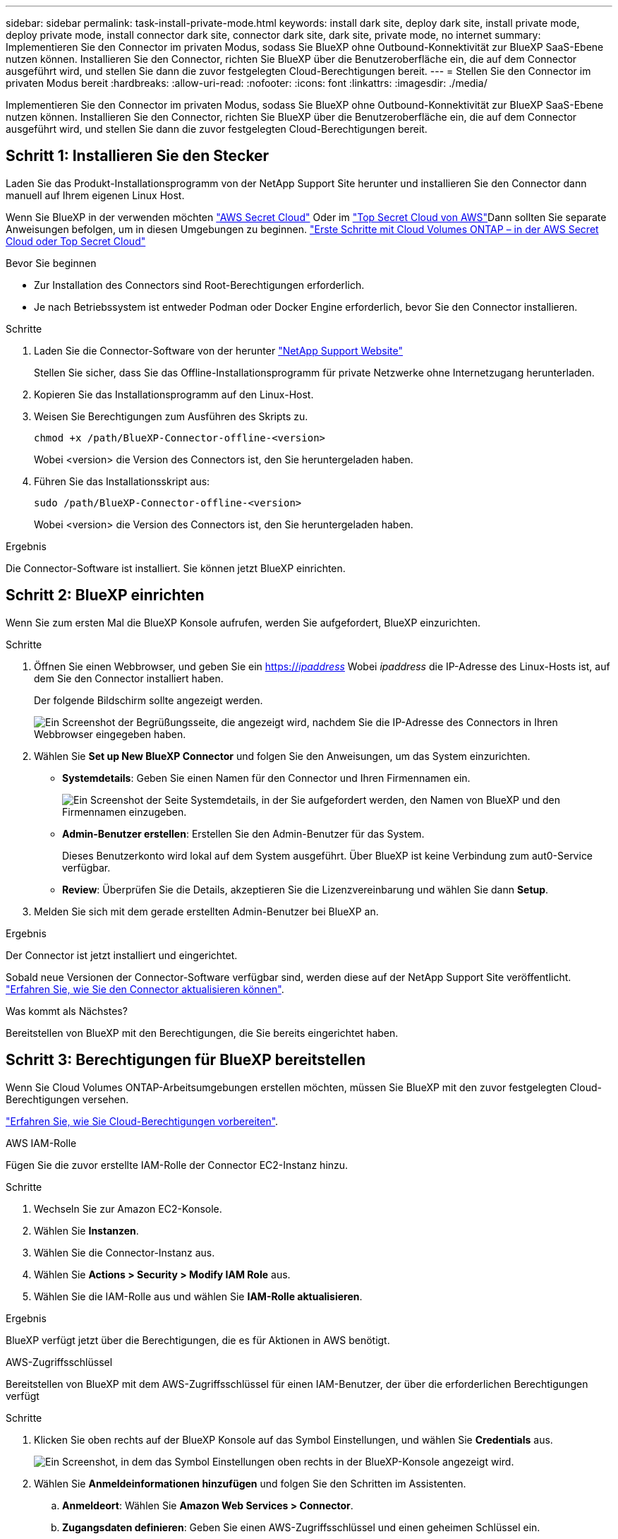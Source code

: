 ---
sidebar: sidebar 
permalink: task-install-private-mode.html 
keywords: install dark site, deploy dark site, install private mode, deploy private mode, install connector dark site, connector dark site, dark site, private mode, no internet 
summary: Implementieren Sie den Connector im privaten Modus, sodass Sie BlueXP ohne Outbound-Konnektivität zur BlueXP SaaS-Ebene nutzen können. Installieren Sie den Connector, richten Sie BlueXP über die Benutzeroberfläche ein, die auf dem Connector ausgeführt wird, und stellen Sie dann die zuvor festgelegten Cloud-Berechtigungen bereit. 
---
= Stellen Sie den Connector im privaten Modus bereit
:hardbreaks:
:allow-uri-read: 
:nofooter: 
:icons: font
:linkattrs: 
:imagesdir: ./media/


[role="lead"]
Implementieren Sie den Connector im privaten Modus, sodass Sie BlueXP ohne Outbound-Konnektivität zur BlueXP SaaS-Ebene nutzen können. Installieren Sie den Connector, richten Sie BlueXP über die Benutzeroberfläche ein, die auf dem Connector ausgeführt wird, und stellen Sie dann die zuvor festgelegten Cloud-Berechtigungen bereit.



== Schritt 1: Installieren Sie den Stecker

Laden Sie das Produkt-Installationsprogramm von der NetApp Support Site herunter und installieren Sie den Connector dann manuell auf Ihrem eigenen Linux Host.

Wenn Sie BlueXP in der verwenden möchten https://aws.amazon.com/federal/secret-cloud/["AWS Secret Cloud"^] Oder im https://aws.amazon.com/federal/top-secret-cloud/["Top Secret Cloud von AWS"^]Dann sollten Sie separate Anweisungen befolgen, um in diesen Umgebungen zu beginnen. https://docs.netapp.com/us-en/bluexp-cloud-volumes-ontap/task-getting-started-aws-c2s.html["Erste Schritte mit Cloud Volumes ONTAP – in der AWS Secret Cloud oder Top Secret Cloud"^]

.Bevor Sie beginnen
* Zur Installation des Connectors sind Root-Berechtigungen erforderlich.
* Je nach Betriebssystem ist entweder Podman oder Docker Engine erforderlich, bevor Sie den Connector installieren.


.Schritte
. Laden Sie die Connector-Software von der herunter https://mysupport.netapp.com/site/products/all/details/cloud-manager/downloads-tab["NetApp Support Website"^]
+
Stellen Sie sicher, dass Sie das Offline-Installationsprogramm für private Netzwerke ohne Internetzugang herunterladen.

. Kopieren Sie das Installationsprogramm auf den Linux-Host.
. Weisen Sie Berechtigungen zum Ausführen des Skripts zu.
+
[source, cli]
----
chmod +x /path/BlueXP-Connector-offline-<version>
----
+
Wobei <version> die Version des Connectors ist, den Sie heruntergeladen haben.

. Führen Sie das Installationsskript aus:
+
[source, cli]
----
sudo /path/BlueXP-Connector-offline-<version>
----
+
Wobei <version> die Version des Connectors ist, den Sie heruntergeladen haben.



.Ergebnis
Die Connector-Software ist installiert. Sie können jetzt BlueXP einrichten.



== Schritt 2: BlueXP einrichten

Wenn Sie zum ersten Mal die BlueXP Konsole aufrufen, werden Sie aufgefordert, BlueXP einzurichten.

.Schritte
. Öffnen Sie einen Webbrowser, und geben Sie ein https://_ipaddress_[] Wobei _ipaddress_ die IP-Adresse des Linux-Hosts ist, auf dem Sie den Connector installiert haben.
+
Der folgende Bildschirm sollte angezeigt werden.

+
image:screenshot-onprem-darksite-welcome.png["Ein Screenshot der Begrüßungsseite, die angezeigt wird, nachdem Sie die IP-Adresse des Connectors in Ihren Webbrowser eingegeben haben."]

. Wählen Sie *Set up New BlueXP Connector* und folgen Sie den Anweisungen, um das System einzurichten.
+
** *Systemdetails*: Geben Sie einen Namen für den Connector und Ihren Firmennamen ein.
+
image:screenshot-onprem-darksite-details.png["Ein Screenshot der Seite Systemdetails, in der Sie aufgefordert werden, den Namen von BlueXP und den Firmennamen einzugeben."]

** *Admin-Benutzer erstellen*: Erstellen Sie den Admin-Benutzer für das System.
+
Dieses Benutzerkonto wird lokal auf dem System ausgeführt. Über BlueXP ist keine Verbindung zum aut0-Service verfügbar.

** *Review*: Überprüfen Sie die Details, akzeptieren Sie die Lizenzvereinbarung und wählen Sie dann *Setup*.


. Melden Sie sich mit dem gerade erstellten Admin-Benutzer bei BlueXP an.


.Ergebnis
Der Connector ist jetzt installiert und eingerichtet.

Sobald neue Versionen der Connector-Software verfügbar sind, werden diese auf der NetApp Support Site veröffentlicht. link:task-upgrade-connector.html["Erfahren Sie, wie Sie den Connector aktualisieren können"].

.Was kommt als Nächstes?
Bereitstellen von BlueXP mit den Berechtigungen, die Sie bereits eingerichtet haben.



== Schritt 3: Berechtigungen für BlueXP bereitstellen

Wenn Sie Cloud Volumes ONTAP-Arbeitsumgebungen erstellen möchten, müssen Sie BlueXP mit den zuvor festgelegten Cloud-Berechtigungen versehen.

link:task-prepare-private-mode.html#step-6-prepare-cloud-permissions["Erfahren Sie, wie Sie Cloud-Berechtigungen vorbereiten"].

[role="tabbed-block"]
====
.AWS IAM-Rolle
--
Fügen Sie die zuvor erstellte IAM-Rolle der Connector EC2-Instanz hinzu.

.Schritte
. Wechseln Sie zur Amazon EC2-Konsole.
. Wählen Sie *Instanzen*.
. Wählen Sie die Connector-Instanz aus.
. Wählen Sie *Actions > Security > Modify IAM Role* aus.
. Wählen Sie die IAM-Rolle aus und wählen Sie *IAM-Rolle aktualisieren*.


.Ergebnis
BlueXP verfügt jetzt über die Berechtigungen, die es für Aktionen in AWS benötigt.

--
.AWS-Zugriffsschlüssel
--
Bereitstellen von BlueXP mit dem AWS-Zugriffsschlüssel für einen IAM-Benutzer, der über die erforderlichen Berechtigungen verfügt

.Schritte
. Klicken Sie oben rechts auf der BlueXP Konsole auf das Symbol Einstellungen, und wählen Sie *Credentials* aus.
+
image:screenshot-settings-icon-organization.png["Ein Screenshot, in dem das Symbol Einstellungen oben rechts in der BlueXP-Konsole angezeigt wird."]

. Wählen Sie *Anmeldeinformationen hinzufügen* und folgen Sie den Schritten im Assistenten.
+
.. *Anmeldeort*: Wählen Sie *Amazon Web Services > Connector*.
.. *Zugangsdaten definieren*: Geben Sie einen AWS-Zugriffsschlüssel und einen geheimen Schlüssel ein.
.. *Marketplace-Abonnement*: Verknüpfen Sie diese Anmeldedaten mit einem Marketplace-Abonnement, indem Sie jetzt abonnieren oder ein vorhandenes Abonnement auswählen.
.. *Review*: Bestätigen Sie die Details zu den neuen Zugangsdaten und wählen Sie *Add*.




.Ergebnis
BlueXP verfügt jetzt über die Berechtigungen, die es für Aktionen in AWS benötigt.

--
.Azure Rolle
--
Wechseln Sie zum Azure-Portal und weisen Sie der virtuellen Connector-Maschine für ein oder mehrere Abonnements die benutzerdefinierte Azure-Rolle zu.

.Schritte
. Öffnen Sie im Azure Portal den Service *Abonnements* und wählen Sie Ihr Abonnement aus.
+
Es ist wichtig, die Rolle aus dem Dienst *Subscriptions* zuzuweisen, da hier der Umfang der Rollenzuweisung auf Abonnementebene festgelegt ist. Der _scope_ definiert die Ressourcen, für die der Zugriff gilt. Wenn Sie einen Umfang auf einer anderen Ebene angeben (z. B. auf Ebene der Virtual Machines), wirkt es sich darauf aus, dass Sie Aktionen aus BlueXP ausführen können.

+
https://learn.microsoft.com/en-us/azure/role-based-access-control/scope-overview["Microsoft Azure Dokumentation: Umfang für die rollenbasierte Zugriffssteuerung von Azure kennen"^]

. Wählen Sie *Zugriffskontrolle (IAM)* > *Hinzufügen* > *Rollenzuweisung hinzufügen*.
. Wählen Sie auf der Registerkarte *role* die Rolle *BlueXP Operator* aus und wählen Sie *Next* aus.
+

NOTE: BlueXP Operator ist der Standardname, der in der BlueXP-Richtlinie angegeben ist. Wenn Sie einen anderen Namen für die Rolle ausgewählt haben, wählen Sie stattdessen diesen Namen aus.

. Führen Sie auf der Registerkarte *Mitglieder* die folgenden Schritte aus:
+
.. Weisen Sie einer * verwalteten Identität* Zugriff zu.
.. Wählen Sie *Mitglieder auswählen*, wählen Sie das Abonnement, in dem die virtuelle Connector-Maschine erstellt wurde, unter *verwaltete Identität*, wählen Sie *virtuelle Maschine* und wählen Sie dann die virtuelle Connector-Maschine aus.
.. Wählen Sie *Auswählen*.
.. Wählen Sie *Weiter*.
.. Wählen Sie *Überprüfen + Zuweisen*.
.. Wenn Sie Ressourcen in weiteren Azure-Abonnements managen möchten, wechseln Sie zu diesem Abonnement und wiederholen Sie die folgenden Schritte.




.Ergebnis
BlueXP verfügt jetzt über die Berechtigungen, die es für Sie zum Ausführen von Aktionen in Azure benötigt.

--
.Azure Service Principal
--
Stellen Sie BlueXP die Zugangsdaten für das zuvor von Ihnen Setup für den Azure Service Principal zur Verfügung.

.Schritte
. Klicken Sie oben rechts auf der BlueXP Konsole auf das Symbol Einstellungen, und wählen Sie *Credentials* aus.
+
image:screenshot-settings-icon-organization.png["Ein Screenshot, in dem das Symbol Einstellungen oben rechts in der BlueXP-Konsole angezeigt wird."]

. Wählen Sie *Anmeldeinformationen hinzufügen* und folgen Sie den Schritten im Assistenten.
+
.. *Anmeldeort*: Wählen Sie *Microsoft Azure > Connector*.
.. *Credentials definieren*: Geben Sie Informationen über den Microsoft Entra-Dienst-Prinzipal ein, der die erforderlichen Berechtigungen gewährt:
+
*** Anwendungs-ID (Client)
*** ID des Verzeichnisses (Mandant)
*** Client-Schlüssel


.. *Marketplace-Abonnement*: Verknüpfen Sie diese Anmeldedaten mit einem Marketplace-Abonnement, indem Sie jetzt abonnieren oder ein vorhandenes Abonnement auswählen.
.. *Review*: Bestätigen Sie die Details zu den neuen Zugangsdaten und wählen Sie *Add*.




.Ergebnis
BlueXP verfügt jetzt über die Berechtigungen, die es für Sie zum Ausführen von Aktionen in Azure benötigt.

--
.Google Cloud Service-Konto
--
Verknüpfen Sie das Servicekonto mit der Konnektor-VM.

.Schritte
. Wechseln Sie zum Google Cloud Portal und weisen Sie das Servicekonto der VM-Instanz des Connectors zu.
+
https://cloud.google.com/compute/docs/access/create-enable-service-accounts-for-instances#changeserviceaccountandscopes["Google Cloud-Dokumentation: Ändern des Dienstkontos und des Zugriffsumfangs für eine Instanz"^]

. Wenn Sie Ressourcen in anderen Projekten managen möchten, gewähren Sie Zugriff, indem Sie das Servicekonto mit der BlueXP Rolle zu diesem Projekt hinzufügen. Sie müssen diesen Schritt für jedes Projekt wiederholen.


.Ergebnis
BlueXP verfügt jetzt über die nötigen Berechtigungen, um Aktionen in Google Cloud für Sie durchzuführen.

--
====